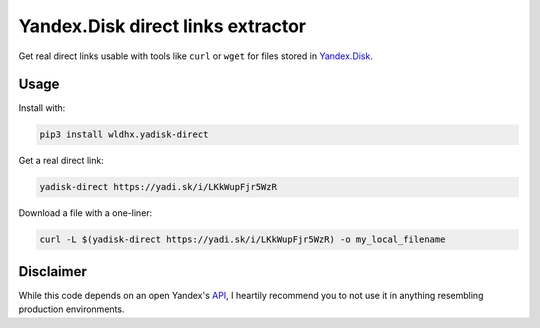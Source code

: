 Yandex.Disk direct links extractor
==================================

Get real direct links usable with tools like ``curl`` or ``wget`` for
files stored in `Yandex.Disk <https://disk.yandex.ru>`__.

Usage
-----

Install with:

.. code:: sh

    pip3 install wldhx.yadisk-direct

Get a real direct link:

.. code:: sh

    yadisk-direct https://yadi.sk/i/LKkWupFjr5WzR

Download a file with a one-liner:

.. code:: sh

    curl -L $(yadisk-direct https://yadi.sk/i/LKkWupFjr5WzR) -o my_local_filename

Disclaimer
----------

While this code depends on an open Yandex's
`API <https://tech.yandex.com/disk/api/reference/public-docpage/#download>`__,
I heartily recommend you to not use it in anything resembling production
environments.


